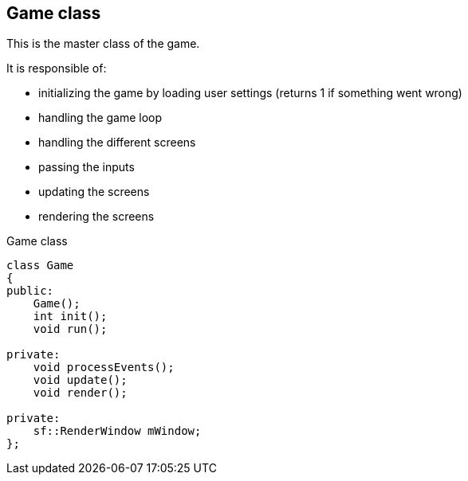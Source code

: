 == Game class

This is the master class of the game.

It is responsible of:

* initializing the game by loading user settings (returns 1 if something went wrong)
* handling the game loop
* handling the different screens
* passing the inputs
* updating the screens
* rendering the screens

.Game class
[source, C++]
----
class Game
{
public:
    Game();
    int init();
    void run();

private:
    void processEvents();
    void update();
    void render();

private:
    sf::RenderWindow mWindow;
};
----